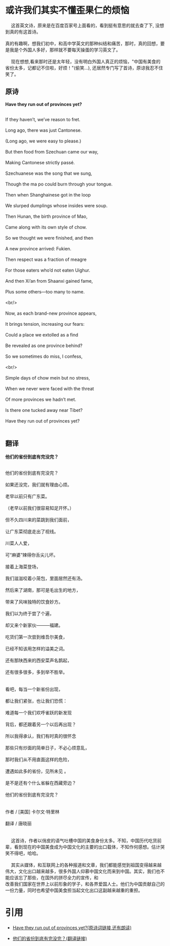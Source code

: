 #+OPTIONS: toc:nil

* 或许我们其实不懂歪果仁的烦恼
 
#+begin_verse
@@html:&ensp;&ensp;@@ 这首英文诗，原来是在百度百家号上面看的，看到挺有意思的就去查了下, 没想到真的有这首诗。\\
真的有趣啊，想我们初中，和高中学英文的那种纠结和痛苦，那时，真的回想，要是我是个外国人多好，那样就不要每天操蛋的学习英文了。\\ 
@@html:&ensp;&ensp;@@ 现在想想,看来那时还是太年轻，没有明白外国人真正的烦恼，"中国有美食的省份太多，记都记不住啦，好烦！"(偷笑...), 还居然专门写了首诗，原谅我忍不住笑了。

#+end_verse

** 原诗

*Have they run out of provinces yet?*
#+begin_verse

If they haven’t, we’ve reason to fret. \\
Long ago, there was just Cantonese. \\
(Long ago, we were easy to please.) \\
But then food from Szechuan came our way, \\
Making Cantonese strictly passé. \\
Szechuanese was the song that we sung, \\
Though the ma po could burn through your tongue.\\
Then when Shanghainese got in the loop\\
We slurped dumplings whose insides were soup.\\
Then Hunan, the birth province of Mao,\\
Came along with its own style of chow.\\
So we thought we were finished, and then\\
A new province arrived: Fukien.\\
Then respect was a fraction of meagre\\
For those eaters who’d not eaten Uighur.\\
And then Xi’an from Shaanxi gained fame,\\
Plus some others—too many to name.\\
<br/>

Now, as each brand-new province appears,\\
It brings tension, increasing our fears:\\
Could a place we extolled as a find\\
Be revealed as one province behind?\\
So we sometimes do miss, I confess,\\
<br/>

Simple days of chow mein but no stress,\\
When we never were faced with the threat\\
Of more provinces we hadn’t met.\\
Is there one tucked away near Tibet?\\
Have they run out of provinces yet?\\

#+end_verse

** 翻译

*他们的省份到底有完没完？*

#+BEGIN_VERSE

他们的省份到底有完没完？ \\
如果还没完，我们就有理由心烦。\\
老早以前只有广东菜。 \\
（老早以前我们很容易知足开怀。） \\
但不久四川来的菜跳到我们面前， \\
让广东菜彻底走出了视线。 \\
川菜人人爱， \\
可“麻婆”辣得你舌尖儿坏。 \\
接着上海菜登场， \\
我们滋滋咬着小笼包，里面居然还有汤。 \\
然后来了湖南，那可是毛出生的地方， \\
带来了风味独特的饮食妙方。 \\
我们以为终于尝了个遍， \\
却又来个新家伙———福建。 \\
吃货们第一次尝到维吾尔美食，\\
已经不知该用怎样的溢美之词。 \\
还有那陕西来的西安菜声名鹊起， \\
还有很多很多，多到举不胜举。 \\

看吧，每当一个新省份出现， \\
都让我们紧张，也让我们恐慌： \\
难道每一个我们欢呼雀跃的新发现 \\
背后，都还跟着另一个以后再出现？ \\
所以我得承认，我们有时真的很怀念 \\
那些只有炒面的简单日子，不必心烦意乱， \\
那时我们从不用直面这样的危险， \\
遭遇如此多的省份，见所未见 。 \\
是不是还有个什么省躲在西藏旁边？ \\
他们的省份到底有完没完？ \\

作者 / [美国] 卡尔文·特里林 \\
翻译 / 唐晓丽 \\

#+END_VERSE

#+begin_verse

@@html:&ensp;&ensp;@@ 这首诗，作者以俏皮的语气吐槽中国的美食身份太多。不知，中国历代吃货前辈，看到现在的中国美食成为中国文化的主要的出口载体，不知作何感想。估计哭笑不得吧，哈哈。 \\
@@html:&ensp;&ensp;@@ 其实从媒体，和互联网上的各种报道和文章，我们都能感觉到祖国变得越来越伟大，文化出口越来越多，很多外国人仰慕中国文化而来到中国。其实，我们也不能应该忘了那些，在国外的拼尽全力的宣传，和
改善我们国家在世界上以前形象的学子，和各界爱国人士。他们为中国贡献自己的一份力量，同时也希望中国美食担当起文化出口这副越来越重的重担。
#+end_verse



* 引用

+ [[http://www.newyorker.com/magazine/2016/04/04/have-they-run-out-of-provinces-yet-by-calvin-trillin][Have they run out of provinces yet?(原诗词链接,还有朗读)]]

+ [[http://www.bedtimepoem.com/?p=7755][他们的省份到底有完没完？(翻译链接)]]



